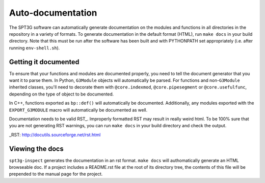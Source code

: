 Auto-documentation
==================

The SPT3G software can automatically generate documentation on the modules and
functions in all directories in the repository in a variety of formats. To generate documentation in the default format (HTML), run ``make docs`` in your build directory. Note that this must be run after the software has been built and with PYTHONPATH set appropriately (i.e. after running ``env-shell.sh``).

Getting it documented
---------------------

To ensure that your functions and modules are documented properly, you need to
tell the document generator that you want it to parse them. In Python,
``G3Module`` objects will automatically be parsed. For functions and non-``G3Module``
inherited classes, you'll need to decorate them with ``@core.indexmod``,
``@core.pipesegment`` or ``@core.usefulfunc``, depending on the type of object to
be documented.

In C++, functions exported as ``bp::def()`` will automatically be documented.
Additionally, any modules exported with the ``EXPORT_G3MODULE`` macro will
automatically be documented as well.

Documentation needs to be valid RST_.  Improperly formatted RST may result in 
really weird html.  To be 100% sure that you are not generating RST warnings, 
you can run ``make docs`` in your build directory and check the output.

_RST: http://docutils.sourceforge.net/rst.html

Viewing the docs
----------------

``spt3g-inspect`` generates the documentation in an rst format. ``make docs``
will authomatically generate an HTML browseable doc. If a project includes a README.rst file at the root of its directory tree, the contents of this file will be prepended to the manual page for the project.
